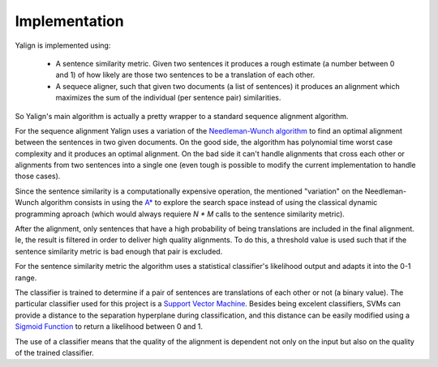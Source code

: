 Implementation
==============

Yalign is implemented using:

 - A sentence similarity metric. Given two sentences it produces a rough
   estimate (a number between 0 and 1) of how likely are those two sentences
   to be a translation of each other.
 - A sequece aligner, such that given two documents (a list of sentences) it
   produces an alignment which maximizes the sum of the individual
   (per sentence pair) similarities.

So Yalign's main algorithm is actually a pretty wrapper to a standard sequence
alignment algorithm.

For the sequence alignment Yalign uses a variation of the
`Needleman-Wunch algorithm <http://en.wikipedia.org/wiki/Needleman%E2%80%93Wunsch_algorithm>`_
to find an optimal alignment between the sentences in two given documents.
On the good side, the algorithm has polynomial time worst case complexity and it
produces an optimal alignment.
On the bad side it can't handle alignments that
cross each other or alignments from two sentences into a single one (even tough
is possible to modify the current implementation to handle those cases).

Since the sentence similarity is a computationally expensive operation,
the mentioned "variation" on the Needleman-Wunch algorithm consists in using
the `A* <http://en.wikipedia.org/wiki/A*_search_algorithm>`_ to explore the
search space instead of using the classical dynamic programming aproach (which
would always requiere `N * M` calls to the sentence similarity metric).

After the alignment, only sentences that have a high probability of being
translations are included in the final alignment. Ie, the result is filtered
in order to deliver high quality alignments. To do this, a threshold value is
used such that if the sentence similarity metric is bad enough that pair is
excluded.
 

For the sentence similarity metric the algorithm uses a statistical
classifier's likelihood output and adapts it into the 0-1 range.

The classifier is trained to determine if a pair of sentences are translations
of each other or not (a binary value). The particular classifier used for this
project is a
`Support Vector Machine <http://en.wikipedia.org/wiki/Support_vector_machine>`_.
Besides being excelent classifiers, SVMs can provide a distance to the
separation hyperplane during classification, and this distance can be easily
modified using a
`Sigmoid Function <http://en.wikipedia.org/wiki/Sigmoid_function>`_ to return
a likelihood between 0 and 1.

The use of a classifier means that the quality of the alignment is dependent
not only on the input but also on the quality of the trained classifier.
